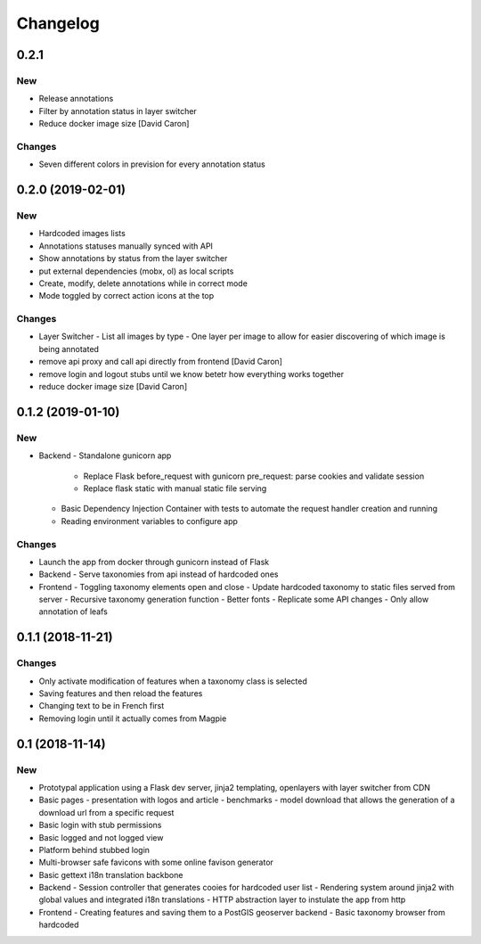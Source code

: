 Changelog
=========

0.2.1
-----

New
~~~

- Release annotations
- Filter by annotation status in layer switcher
- Reduce docker image size [David Caron]

Changes
~~~~~~~

- Seven different colors in prevision for every annotation status

0.2.0 (2019-02-01)
-----

New
~~~

- Hardcoded images lists
- Annotations statuses manually synced with API
- Show annotations by status from the layer switcher
- put external dependencies (mobx, ol) as local scripts
- Create, modify, delete annotations while in correct mode
- Mode toggled by correct action icons at the top

Changes
~~~~~~~

- Layer Switcher
  - List all images by type
  - One layer per image to allow for easier discovering of which image is being annotated
- remove api proxy and call api directly from frontend [David Caron]
- remove login and logout stubs until we know betetr how everything works together
- reduce docker image size [David Caron]

0.1.2 (2019-01-10)
------------------

New
~~~

- Backend
  - Standalone gunicorn app
    - Replace Flask before_request with gunicorn pre_request: parse cookies and validate session
    - Replace flask static with manual static file serving
  - Basic Dependency Injection Container with tests to automate the request handler creation and running
  - Reading environment variables to configure app

Changes
~~~~~~~

- Launch the app from docker through gunicorn instead of Flask
- Backend
  - Serve taxonomies from api instead of hardcoded ones
- Frontend
  - Toggling taxonomy elements open and close
  - Update hardcoded taxonomy to static files served from server
  - Recursive taxonomy generation function
  - Better fonts
  - Replicate some API changes
  - Only allow annotation of leafs

0.1.1 (2018-11-21)
------------------

Changes
~~~~~~~

- Only activate modification of features when a taxonomy class is selected
- Saving features and then reload the features
- Changing text to be in French first
- Removing login until it actually comes from Magpie

0.1 (2018-11-14)
----------------

New
~~~
- Prototypal application using a Flask dev server, jinja2 templating, openlayers with layer switcher from CDN
- Basic pages
  - presentation with logos and article
  - benchmarks
  - model download that allows the generation of a download url from a specific request
- Basic login with stub permissions
- Basic logged and not logged view
- Platform behind stubbed login
- Multi-browser safe favicons with some online favison generator
- Basic gettext i18n translation backbone
- Backend
  - Session controller that generates cooies for hardcoded user list
  - Rendering system around jinja2 with global values and integrated i18n translations
  - HTTP abstraction layer to instulate the app from http
- Frontend
  - Creating features and saving them to a PostGIS geoserver backend
  - Basic taxonomy browser from hardcoded
